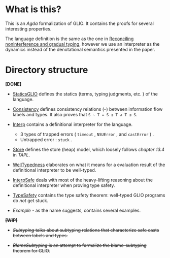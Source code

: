 * What is this?

This is an /Agda/ formalization of GLIO. It contains the proofs for several interesting properties.

The language definition is the same as the one in [[http://arthuraa.net/docs/glio-full.pdf][Reconciling noninterference and gradual typing]], however
we use an interpreter as the dynamics instead of the denotational semantics presented in the paper.

* Directory structure

*[DONE]*

+ [[./StaticsGLIO.agda][StaticsGLIO]] defines the statics (terms, typing judgments, etc. ) of the language.

+ [[./Consistency.agda][Consistency]] defines consistency relations (=~=) between information flow labels and types. It also proves that =S ∼ T ⇔ S ≲ T ∧ T ≲ S=.

+ [[./Interp.agda][Interp]] contains a definitional interpreter for the language.

  + 3 types of trapped errors ( ~timeout~ , ~NSUError~ , and ~castError~ ) .
  + Untrapped error : ~stuck~ .

+ [[./Store.agda][Store]] defines the store (heap) model, which loosely follows /chapter 13.4/ in /TAPL/.

+ [[./WellTypedness.agda][WellTypedness]] elaborates on what it means for a evaluation result of the definitional interpreter to be well-typed.

+ [[./InterpSafe.agda][InterpSafe]] deals with most of the heavy-lifting reasoning about the definitional interpreter when proving type safety.

+ [[./TypeSafety.agda][TypeSafety]] contains the type safety theorem: well-typed GLIO programs do /not/ get stuck.

+ [[Example.agda][Example]] - as the name suggests, contains several examples.

+*[WIP]*+

+ +[[Subtyping.agda][Subtyping]] talks about subtyping relations that characterize safe casts between labels and types.+

+ +[[BlameSubtyping.agda][BlameSubtyping]] is an attempt to formalize the blame-subtyping theorem for GLIO.+
